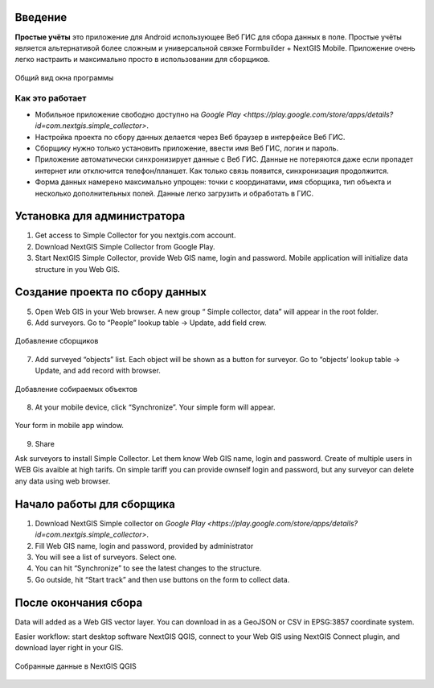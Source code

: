 .. sectionauthor:: Artem Svetlov <artem.svetlov@nextgis.ru>

.. _ngsimplecollector_intro:


Введение
========

.. _ngsimplecollector_purpose:

**Простые учёты** это приложение для Android использующее Веб ГИС для сбора данных в поле. Простые учёты является альтернативой более сложным и универсальной связке Formbuilder + NextGIS Mobile. Приложение очень легко настраить и максимально просто в использовании для сборщиков.


.. figure:: _static/ng_simplecollector_mobile_1_ru.png
   :name: nng_simplecollector_mobile_1_ru
   :align: center
   :height: 10cm
  
   Общий вид окна программы

Как это работает
----------------
* Мобильное приложение свободно доступно на `Google Play <https://play.google.com/store/apps/details?id=com.nextgis.simple_collector>`.
* Настройка проекта по сбору данных делается через Веб браузер в интерфейсе Веб ГИС.
* Сборщику нужно только установить приложение, ввести имя Веб ГИС, логин и пароль.
* Приложение автоматически синхронизирует данные с Веб ГИС. Данные не потеряются даже если пропадет интернет или отключится телефон/планшет.  Как только связь появится, синхронизация продолжится.
* Форма данных намерено максимально упрощен: точки с координатами, имя сборщика, тип объекта и несколько дополнительных полей. Данные легко загрузить и обработать в ГИС.

Установка для администратора
============================

1. Get access to Simple Collector for you nextgis.com account.
2. Download NextGIS Simple Collector from Google Play.
3. Start NextGIS Simple Collector, provide Web GIS name, login and password. Mobile application will initialize data structure in you Web GIS.

Создание проекта по сбору данных
================================

5. Open Web GIS in your Web browser. A new group “ Simple collector, data” will appear in the root folder.
6. Add surveyors. Go to “People” lookup table → Update, add field crew.

.. figure:: _static/ng_simplecollector_add_surveyors_1_ru.png
   :name: ng_simplecollector_add_surveyors_1_ru
   :align: center
   :height: 10cm
  
   Добавление сборщиков


7. Add surveyed “objects” list. Each object will be shown as a button for surveyor. Go to “objects’ lookup table → Update, and add record with browser. 

.. figure:: _static/ng_simplecollector_objects_1_ru.png
   :name: ng_simplecollector_objects_1_ru
   :align: center
   :height: 10cm
  
   Добавление собираемых объектов
   

8. At your mobile device, click “Synchronize”. Your simple form will appear.

.. figure:: _static/ng_simplecollector_mobile_1_ru.png
   :name: nng_simplecollector_mobile_retry_ru
   :align: center
   :height: 10cm
  
   Your form in mobile app window.
   
9. Share

Ask surveyors to install Simple Collector. Let them know Web GIS name, login and password. Create of multiple users in WEB Gis avaible at high tarifs. On simple tariff you can provide ownself login and password, but any surveyor can delete any data using web browser.

Начало работы для сборщика
==========================

1. Download NextGIS Simple collector on `Google Play <https://play.google.com/store/apps/details?id=com.nextgis.simple_collector>`.
2. Fill Web GIS name, login and password, provided by administrator
3. You will see a list of surveyors. Select one.
4. You can hit “Synchronize” to see the latest changes to the structure.
5. Go outside, hit “Start track” and then use buttons on the form to collect data.

После окончания сбора
=====================

Data will added as a Web GIS vector layer. You can download in as a GeoJSON or CSV in EPSG:3857 coordinate system.

Easier workflow: start desktop software NextGIS QGIS, connect to your Web GIS using NextGIS Connect plugin, and download layer right in  your GIS.

.. figure:: _static/ng_simplecollector_desktop_1_ru.png
   :name: ng_simplecollector_desktop_1_ru
   :align: center
   :height: 10cm
  
   Собранные данные в NextGIS QGIS




